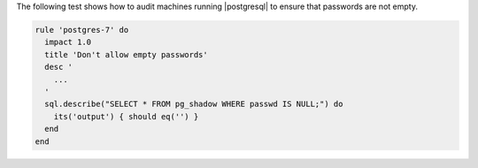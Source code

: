 .. The contents of this file are included in multiple topics.
.. This file should not be changed in a way that hinders its ability to appear in multiple documentation sets.


The following test shows how to audit machines running |postgresql| to ensure that passwords are not empty. 

.. code-block:: ruby

   rule 'postgres-7' do
     impact 1.0
     title 'Don't allow empty passwords'
     desc '
       ...
     '
     sql.describe("SELECT * FROM pg_shadow WHERE passwd IS NULL;") do
       its('output') { should eq('') }
     end
   end
